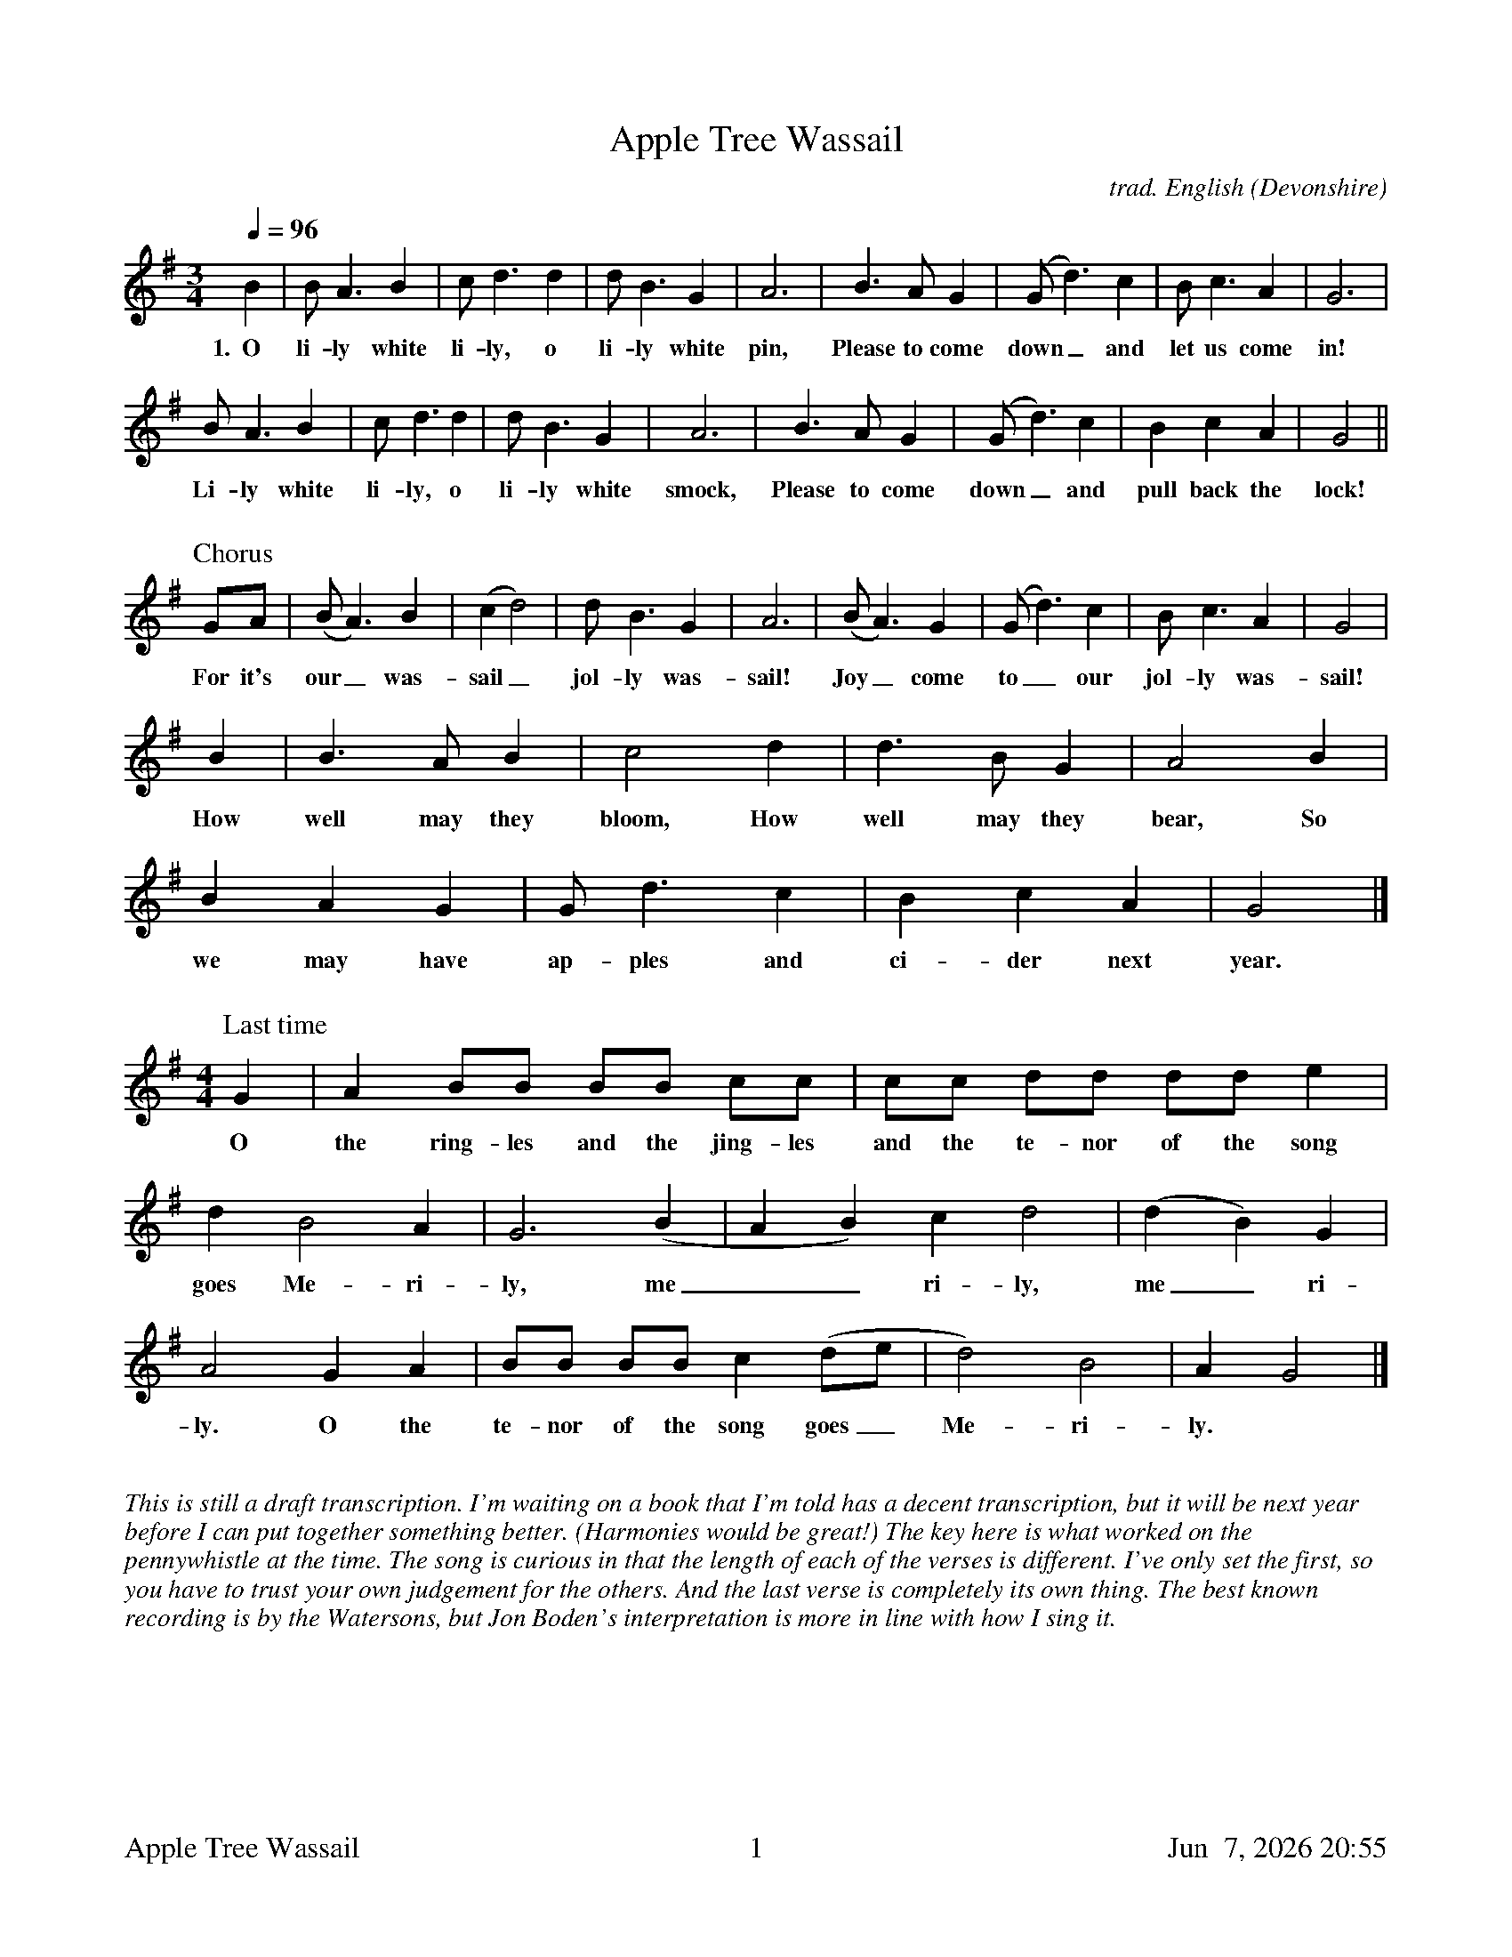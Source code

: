 %abc
%%footer	"$T	$P	$D"

X:1T:Apple Tree WassailC:trad. English (Devonshire)M:3/4L:1/8Q:1/4=96K:G %B2 | B A3 B2 | c d3 d2 | d B3 G2 | A6 | B3 A G2 | (Gd3) c2 | B c3 A2 | G6 | w: 1.~~O li-ly white li-ly, o li-ly white pin, Please to come down_ and let us come in!%B A3 B2 | c d3 d2 | d B3 G2 | A6 | B3 A G2 | (Gd3) c2 | B2 c2 A2 | G4 ||w: Li-ly white li-ly, o li-ly white smock, Please to come down_ and pull back the lock!%%%vskip 0.5cm%P:ChorusGA | (BA3) B2 |(c2d4) | d B3 G2 | A6 | (BA3) G2 | (Gd3) c2 | B c3 A2 | G4 | w: For it's our_ was-sail_ jol-ly was-sail! Joy_ come to_ our jol-ly was-sail!%B2 | B3 A B2 | c4 d2 | d3 B G2 | A4 B2 | w: How well may they bloom, How well may they bear, So%B2 A2 G2 | G d3 c2 | B2 c2 A2 | G4 |]w: we may have ap-ples and ci-der next year.%%%vskip 0.5cm%P:Last time[M:4/4][L:1/8] G2 | A2 BB BB cc | cc dd dd e2 |  w: O the ring-les and the jing-les and the te-nor of the song %d2 B4 A2 | G6 (B2 | A2 B2) c2 d4 | (d2 B2) G2 | w: goes Me-ri-ly, me__ri-ly, me_ri-%A4 G2 A2 | BB BB c2 (de | d4) B4 | A2 G4 |]w:ly. O the te-nor of the song goes_ Me-ri-ly.%%%vskip 0.8cm
%%textfont Times-Italic 14
%%begintext fill
%%This is still a draft transcription. I'm waiting on a book that I'm told
%%has a decent transcription, but it will be next year before I can put together 
%%something better. (Harmonies would be great!)
%%The key here is what worked on the pennywhistle at the time. 
%%The song is curious in that the length of each of the verses is
%%different. I've only set the first, so you have to trust your own judgement
%%for the others. And the last verse is completely its own thing. 
%%The best known recording is by the Watersons, but Jon Boden's interpretation
%%is more in line with how I sing it. 
%%endtext
%%newpage%W: O lily-white lily, o lily-white pin,W: Please to come down and let us come in!W: Lily-white lily, o lily-white smock,W: Please to come down and pull back the lock!W: W: It's our wassail jolly wassail!W: Joy come to our jolly wassail!W: How well they may bloom, how well they may bearW: So we may have apples and cider next year.W: W: O master and mistress, o are you within?W: Please to come down and pull back the pinW: W: It's our wassail jolly wassail!W: Joy come to our jolly wassail!W: How well they may bloom, how well they may bearW: So we may have apples and cider next year.W: W: There was an old farmer and he had an old cow,W: But how to milk her he didn't know how.W: He put his old cow down in his old barn.W: And a little more liquor won't do us no harm.W: Harm me boys harm, harm me boys harm,W: A little more liquor won't do us no harm.W: W: It's our wassail jolly wassail!W: Joy come to our jolly wassail!W: How well they may bloom, how well they may bearW: So we may have apples and cider next year.W: W: O the ringles and the jingles and the tenor of the song goesW: Merrily merrily merrily.W: O the tenor of the song goes merrily.W: W: Shouted:W: Hatfulls, capfulls, three-bushel bagfulls,W: Little heaps under the stairs.W: Hip hip hooray!